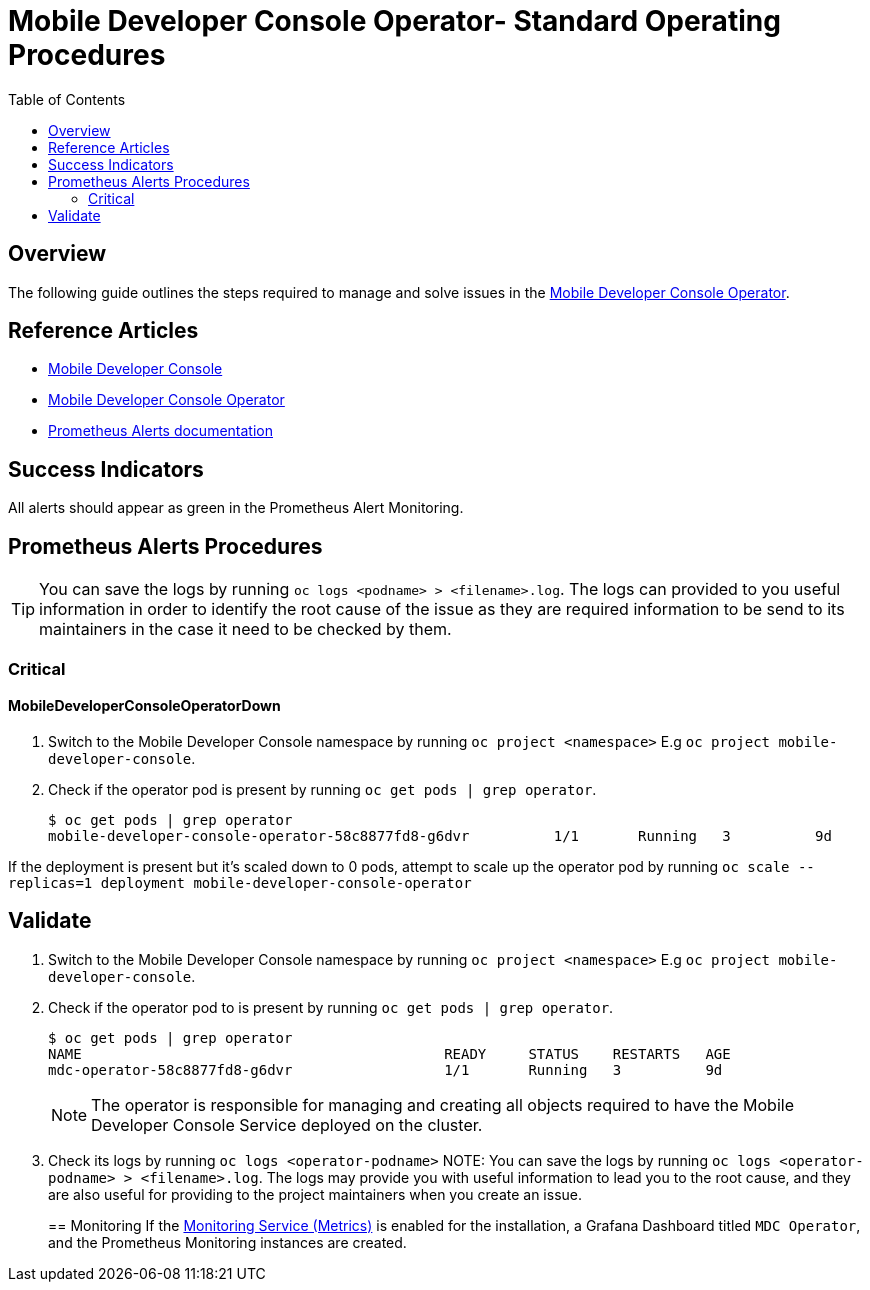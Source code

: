 ifdef::env-github[]
:status:
:tip-caption: :bulb:
:note-caption: :information_source:
:important-caption: :heavy_exclamation_mark:
:caution-caption: :fire:
:warning-caption: :warning:
:table-caption!:
endif::[]

:toc:
:toc-placement!:

= Mobile Developer Console Operator- Standard Operating Procedures

:toc:
toc::[]

== Overview

The following guide outlines the steps required to manage and solve issues in the https://github.com/aerogear/mobile-developer-console-operator[Mobile Developer Console Operator].

== Reference Articles

- https://github.com/aerogear/mobile-developer-console[Mobile Developer Console]
- https://github.com/aerogear/mobile-developer-console-operator[Mobile Developer Console Operator]
- https://prometheus.io/docs/practices/alerting/[Prometheus Alerts documentation]

== Success Indicators

All alerts should appear as green in the Prometheus Alert Monitoring.

== Prometheus Alerts Procedures

TIP: You can save the logs by running `oc logs <podname> > <filename>.log`. The logs can provided to you useful information in order to identify the root cause of the issue as they are required information to be send to its maintainers in the case it need to be checked by them.

=== Critical

==== MobileDeveloperConsoleOperatorDown

. Switch to the Mobile Developer Console namespace by running `oc project <namespace>`  E.g `oc project mobile-developer-console`.
. Check if the operator pod is present by running `oc get pods | grep operator`.

+
[source,shell]
----
$ oc get pods | grep operator
mobile-developer-console-operator-58c8877fd8-g6dvr          1/1       Running   3          9d
----

If the deployment is present but it's scaled down to 0 pods, attempt to scale up the operator pod by running `oc scale --replicas=1 deployment mobile-developer-console-operator`

== Validate

. Switch to the Mobile Developer Console namespace by running `oc project <namespace>`  E.g `oc project mobile-developer-console`.
. Check if the operator pod to is present by running `oc get pods | grep operator`.
+
[source,shell]
----
$ oc get pods | grep operator
NAME                                           READY     STATUS    RESTARTS   AGE
mdc-operator-58c8877fd8-g6dvr                  1/1       Running   3          9d
----

+
NOTE: The operator is responsible for managing and creating all objects required to have the Mobile Developer Console Service deployed on the cluster.
. Check its logs by running `oc logs <operator-podname>`
NOTE: You can save the logs by running `oc logs <operator-podname> > <filename>.log`. The logs may provide you with useful information to lead you to the root cause, and they are also useful for providing to the project maintainers when you create an issue.
+

== Monitoring
If the https://github.com/aerogear/mobile-developer-console-operator#monitoring-service-metrics[Monitoring Service (Metrics)] is enabled for the installation, a Grafana Dashboard titled `MDC Operator`, and the Prometheus Monitoring instances are created.
